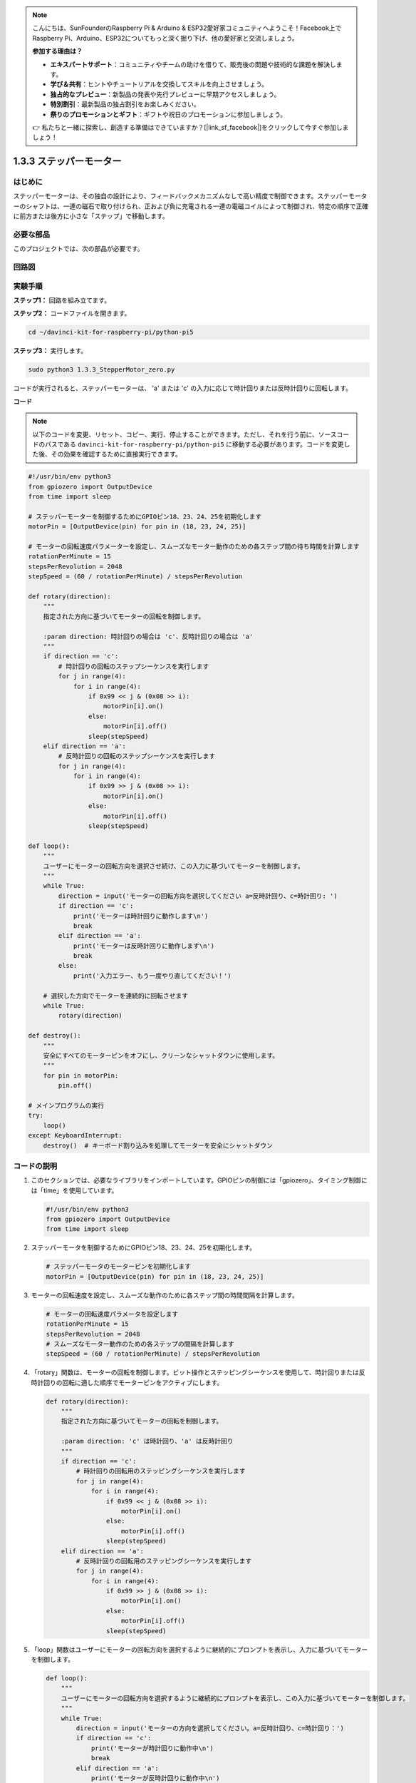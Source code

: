 .. note::

    こんにちは、SunFounderのRaspberry Pi & Arduino & ESP32愛好家コミュニティへようこそ！Facebook上でRaspberry Pi、Arduino、ESP32についてもっと深く掘り下げ、他の愛好家と交流しましょう。

    **参加する理由は？**

    - **エキスパートサポート**：コミュニティやチームの助けを借りて、販売後の問題や技術的な課題を解決します。
    - **学び＆共有**：ヒントやチュートリアルを交換してスキルを向上させましょう。
    - **独占的なプレビュー**：新製品の発表や先行プレビューに早期アクセスしましょう。
    - **特別割引**：最新製品の独占割引をお楽しみください。
    - **祭りのプロモーションとギフト**：ギフトや祝日のプロモーションに参加しましょう。

    👉 私たちと一緒に探索し、創造する準備はできていますか？[|link_sf_facebook|]をクリックして今すぐ参加しましょう！

1.3.3 ステッパーモーター
=====================================

はじめに
------------

ステッパーモーターは、その独自の設計により、フィードバックメカニズムなしで高い精度で制御できます。ステッパーモーターのシャフトは、一連の磁石で取り付けられ、正および負に充電される一連の電磁コイルによって制御され、特定の順序で正確に前方または後方に小さな「ステップ」で移動します。

必要な部品
------------------------------

このプロジェクトでは、次の部品が必要です。

.. image:: ../python_pi5/img/1.3.3_stepper_motor_list.png

.. raw:: html

   <br/>

回路図
-----------------

.. image:: /python_pi5/img/1.3.3_stepper_motor_schematic.png

実験手順
-----------------------

**ステップ1：** 回路を組み立てます。

.. image:: ../python_pi5/img/1.3.3_stepper_motor_circuit.png

**ステップ2：** コードファイルを開きます。

.. raw:: html

   <run></run>

.. code-block::

    cd ~/davinci-kit-for-raspberry-pi/python-pi5

**ステップ3：** 実行します。

.. raw:: html

   <run></run>

.. code-block::

    sudo python3 1.3.3_StepperMotor_zero.py

コードが実行されると、ステッパーモーターは、 'a' または 'c' の入力に応じて時計回りまたは反時計回りに回転します。

**コード**

.. note::

    以下のコードを変更、リセット、コピー、実行、停止することができます。ただし、それを行う前に、ソースコードのパスである ``davinci-kit-for-raspberry-pi/python-pi5`` に移動する必要があります。コードを変更した後、その効果を確認するために直接実行できます。

.. raw:: html

    <run></run>

.. code-block:: python

   #!/usr/bin/env python3
   from gpiozero import OutputDevice
   from time import sleep

   # ステッパーモーターを制御するためにGPIOピン18、23、24、25を初期化します
   motorPin = [OutputDevice(pin) for pin in (18, 23, 24, 25)]

   # モーターの回転速度パラメーターを設定し、スムーズなモーター動作のための各ステップ間の待ち時間を計算します
   rotationPerMinute = 15
   stepsPerRevolution = 2048
   stepSpeed = (60 / rotationPerMinute) / stepsPerRevolution

   def rotary(direction):
       """
       指定された方向に基づいてモーターの回転を制御します。
       
       :param direction: 時計回りの場合は 'c'、反時計回りの場合は 'a'
       """
       if direction == 'c':
           # 時計回りの回転のステップシーケンスを実行します
           for j in range(4):
               for i in range(4):
                   if 0x99 << j & (0x08 >> i):
                       motorPin[i].on()
                   else:
                       motorPin[i].off()
                   sleep(stepSpeed)
       elif direction == 'a':
           # 反時計回りの回転のステップシーケンスを実行します
           for j in range(4):
               for i in range(4):
                   if 0x99 >> j & (0x08 >> i):
                       motorPin[i].on()
                   else:
                       motorPin[i].off()
                   sleep(stepSpeed)

   def loop():
       """
       ユーザーにモーターの回転方向を選択させ続け、この入力に基づいてモーターを制御します。
       """
       while True:
           direction = input('モーターの回転方向を選択してください a=反時計回り、c=時計回り: ')
           if direction == 'c':
               print('モーターは時計回りに動作します\n')
               break
           elif direction == 'a':
               print('モーターは反時計回りに動作します\n')
               break
           else:
               print('入力エラー、もう一度やり直してください！')

       # 選択した方向でモーターを連続的に回転させます
       while True:
           rotary(direction)

   def destroy():
       """
       安全にすべてのモーターピンをオフにし、クリーンなシャットダウンに使用します。
       """
       for pin in motorPin:
           pin.off()

   # メインプログラムの実行
   try:
       loop()
   except KeyboardInterrupt:
       destroy()  # キーボード割り込みを処理してモーターを安全にシャットダウン


コードの説明
---------------------------

1. このセクションでは、必要なライブラリをインポートしています。GPIOピンの制御には「gpiozero」、タイミング制御には「time」を使用しています。

   .. code-block:: python

       #!/usr/bin/env python3
       from gpiozero import OutputDevice
       from time import sleep

2. ステッパーモータを制御するためにGPIOピン18、23、24、25を初期化します。

   .. code-block:: python

       # ステッパーモータのモーターピンを初期化します
       motorPin = [OutputDevice(pin) for pin in (18, 23, 24, 25)]

3. モーターの回転速度を設定し、スムーズな動作のために各ステップ間の時間間隔を計算します。

   .. code-block:: python

       # モーターの回転速度パラメータを設定します
       rotationPerMinute = 15
       stepsPerRevolution = 2048
       # スムーズなモーター動作のための各ステップの間隔を計算します
       stepSpeed = (60 / rotationPerMinute) / stepsPerRevolution

4. 「rotary」関数は、モーターの回転を制御します。ビット操作とステッピングシーケンスを使用して、時計回りまたは反時計回りの回転に適した順序でモーターピンをアクティブにします。

   .. code-block:: python

       def rotary(direction):
           """
           指定された方向に基づいてモーターの回転を制御します。
           
           :param direction: 'c' は時計回り、'a' は反時計回り
           """
           if direction == 'c':
               # 時計回りの回転用のステッピングシーケンスを実行します
               for j in range(4):
                   for i in range(4):
                       if 0x99 << j & (0x08 >> i):
                           motorPin[i].on()
                       else:
                           motorPin[i].off()
                       sleep(stepSpeed)
           elif direction == 'a':
               # 反時計回りの回転用のステッピングシーケンスを実行します
               for j in range(4):
                   for i in range(4):
                       if 0x99 >> j & (0x08 >> i):
                           motorPin[i].on()
                       else:
                           motorPin[i].off()
                       sleep(stepSpeed)

5. 「loop」関数はユーザーにモーターの回転方向を選択するように継続的にプロンプトを表示し、入力に基づいてモーターを制御します。

   .. code-block:: python

       def loop():
           """
           ユーザーにモーターの回転方向を選択するように継続的にプロンプトを表示し、この入力に基づいてモーターを制御します。
           """
           while True:
               direction = input('モーターの方向を選択してください。a=反時計回り、c=時計回り：')
               if direction == 'c':
                   print('モーターが時計回りに動作中\n')
                   break
               elif direction == 'a':
                   print('モーターが反時計回りに動作中\n')
                   break
               else:
                   print('入力エラー、もう一度やり直してください！')

           # 選択した方向にモーターを継続的に回転させます
           while True:
               rotary(direction)

6. 「destroy」関数はすべてのモーターピンをオフにします。これはクリーンなシャットダウンのために使用され、プログラムが終了したときにモーターが安全に停止することを保証します。

   .. code-block:: python

       def destroy():
           """
           クリーンなシャットダウンに使用される、すべてのモーターピンを安全にオフにします。
           """
           for pin in motorPin:
               pin.off()

7. メインプログラムは「loop」を呼び出し、キーボード割り込み（Ctrl+Cなど）を処理して「destroy」を使用してモーターを安全にシャットダウンします。

   .. code-block:: python

       # メインプログラムの実行
       try:
           loop()
       except KeyboardInterrupt:
           destroy()  # キーボード割り込みを処理してモーターを安全にシャットダウンします
